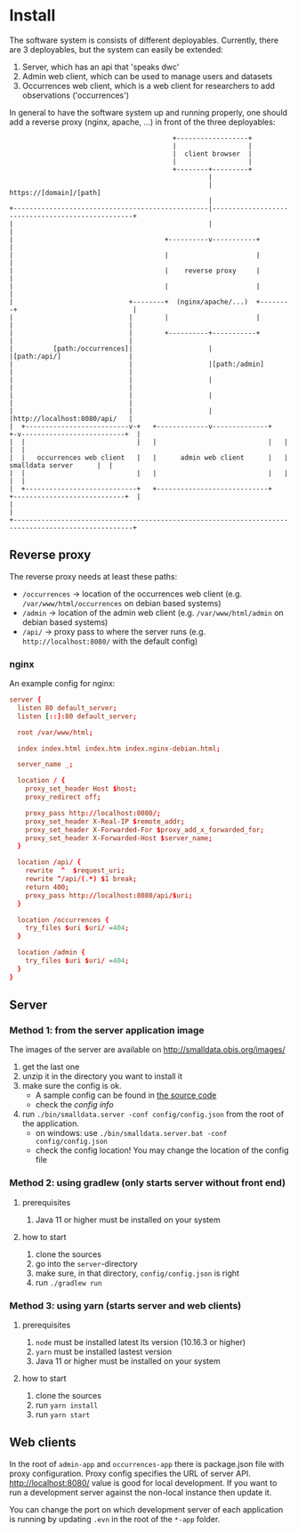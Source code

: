 * Install
  The software system is consists of different deployables. Currently, there are 3 deployables, but the system can easily be extended:

  1. Server, which has an api that 'speaks dwc'
  2. Admin web client, which can be used to manage users and datasets
  3. Occurrences web client, which is a web client for researchers to add observations ('occurrences')

  In general to have the software system up and running properly, one should add a reverse proxy (nginx, apache, ...) in front of the three deployables:

#+BEGIN_SRC artist
                                         +------------------+
                                         |                  |
                                         |  client browser  |
                                         |                  |
                                         +--------+---------+
                                                  |
                                                  | https://[domain]/[path]
                                                  |
+-------------------------------------------------|--------------------------------------------------+
|                                                 |                                                  |
|                                      +----------v-----------+                                      |
|                                      |                      |                                      |
|                                      |    reverse proxy     |                                      |
|                                      |                      |                                      |
|                             +--------+  (nginx/apache/...)  +--------+                             |
|                             |        |                      |        |                             |
|                             |        +----------+-----------+        |                             |
|          [path:/occurrences]|                   |                    |[path:/api/]                 |
|                             |                   |[path:/admin]       |                             |
|                             |                   |                    |                             |
|                             |                   |                    |                             |
|                             |                   |                    |http://localhost:8080/api/   |
|  +--------------------------v-+   +-------------v--------------+   +-v--------------------------+  |
|  |                            |   |                            |   |                            |  |
|  |   occurrences web client   |   |      admin web client      |   |      smalldata server      |  |
|  |                            |   |                            |   |                            |  |
|  +----------------------------+   +----------------------------+   +----------------------------+  |
|                                                                                                    |
+----------------------------------------------------------------------------------------------------+
#+END_SRC

** Reverse proxy
   The reverse proxy needs at least these paths:

   - ~/occurrences~ → location of the occurrences web client (e.g. ~/var/www/html/occurrences~ on debian based systems)
   - ~/admin~ → location of the admin web client (e.g. ~/var/www/html/admin~ on debian based systems)
   - ~/api/~ → proxy pass to where the server runs (e.g. ~http://localhost:8080/~ with the default config)

*** nginx
    An example config for nginx:

#+BEGIN_SRC conf
server {
  listen 80 default_server;
  listen [::]:80 default_server;

  root /var/www/html;

  index index.html index.htm index.nginx-debian.html;

  server_name _;

  location / {
    proxy_set_header Host $host;
    proxy_redirect off;

    proxy_pass http://localhost:8080/;
    proxy_set_header X-Real-IP $remote_addr;
    proxy_set_header X-Forwarded-For $proxy_add_x_forwarded_for;
    proxy_set_header X-Forwarded-Host $server_name;
  }

  location /api/ {
    rewrite  ^  $request_uri;
    rewrite ^/api/(.*) $1 break;
    return 400;
    proxy_pass http://localhost:8080/api/$uri;
  }

  location /occurrences {
    try_files $uri $uri/ =404;
  }

  location /admin {
    try_files $uri $uri/ =404;
  }
}
#+END_SRC

** Server
*** Method 1: from the server application image
    The images of the server are available on http://smalldata.obis.org/images/

    1. get the last one
    2. unzip it in the directory you want to install it
    3. make sure the config is ok.
       - A sample config can be found in [[https://github.com/iobis/smalldata/blob/master/server/config/config.json][the source code]]
       - check the [[docs/server-config.md][config info]]
    4. run ~./bin/smalldata.server -conf config/config.json~ from the root of the application.
       - on windows: use ~./bin/smalldata.server.bat -conf config/config.json~
       - check the config location! You may change the location of the config file

*** Method 2: using gradlew (only starts server without front end)
**** prerequisites
     1. Java 11 or higher must be installed on your system

**** how to start
     1. clone the sources
     2. go into the ~server~-directory
     3. make sure, in that directory, ~config/config.json~ is right
     4. run ~./gradlew run~

*** Method 3: using yarn (starts server and web clients)
**** prerequisites
     1. ~node~ must be installed latest lts version (10.16.3 or higher)
     2. ~yarn~ must be installed lastest version
     3. Java 11 or higher must be installed on your system

**** how to start
     1. clone the sources
     2. run ~yarn install~
     3. run ~yarn start~

** Web clients
   In the root of ~admin-app~ and ~occurrences-app~ there is package.json file with proxy configuration. Proxy config specifies the URL of server API.
   http://localhost:8080/ value is good for local development. If you want to run a development server against the non-local instance then update it.

   You can change the port on which development server of each application is running by updating ~.evn~ in the root of the ~*-app~ folder.
